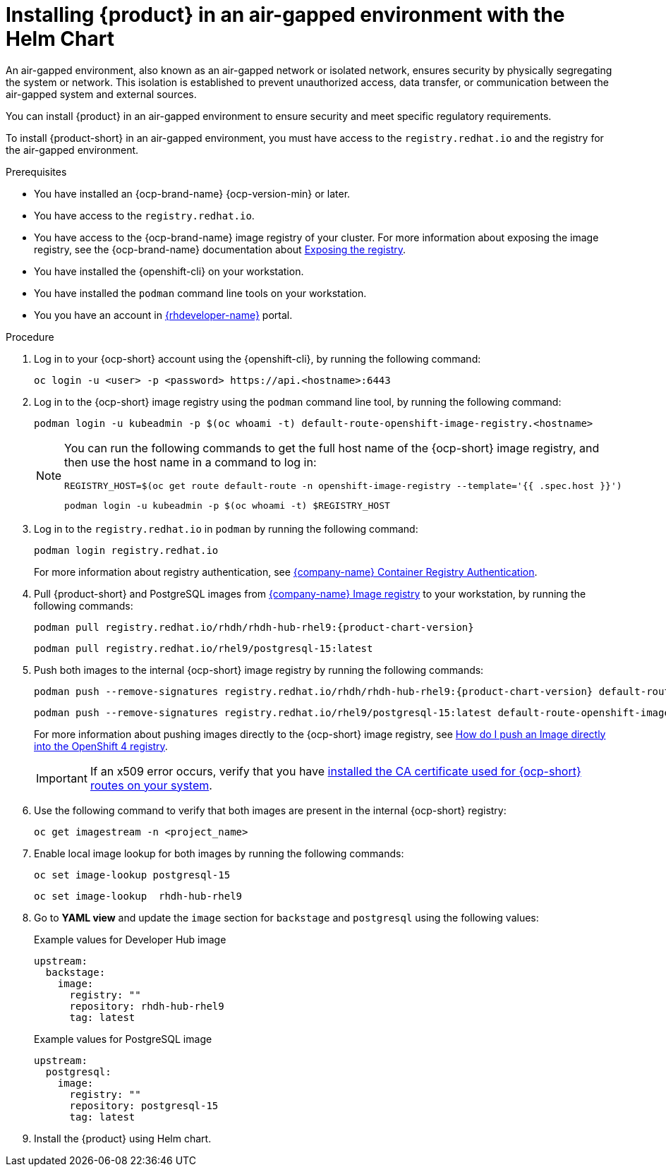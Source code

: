// Module included in the following assemblies:
// no assembly

[id="proc-install-rhdh-airgapped-environment-ocp-helm_{context}"]
= Installing {product} in an air-gapped environment with the Helm Chart

An air-gapped environment, also known as an air-gapped network or isolated network, ensures security by physically segregating the system or network. This isolation is established to prevent unauthorized access, data transfer, or communication between the air-gapped system and external sources.

You can install {product} in an air-gapped environment to ensure security and meet specific regulatory requirements.

To install {product-short} in an air-gapped environment, you must have access to the `registry.redhat.io` and the registry for the air-gapped environment.

.Prerequisites

* You have installed an {ocp-brand-name} {ocp-version-min} or later.
* You have access to the `registry.redhat.io`.
* You have access to the {ocp-brand-name} image registry of your cluster. For more information about exposing the image registry, see the {ocp-brand-name} documentation about https://docs.openshift.com/container-platform/{ocp-version}/registry/securing-exposing-registry.html[Exposing the registry].
* You have installed the {openshift-cli} on your workstation.
* You have installed the `podman` command line tools on your workstation.
* You you have an account in https://developers.redhat.com/[{rhdeveloper-name}] portal.

.Procedure

. Log in to your {ocp-short} account using the {openshift-cli}, by running the following command:
+
[source,terminal]
----
oc login -u <user> -p <password> https://api.<hostname>:6443
----

. Log in to the {ocp-short} image registry using the `podman` command line tool, by running the following command:
+
[source,terminal]
----
podman login -u kubeadmin -p $(oc whoami -t) default-route-openshift-image-registry.<hostname>
----
+
[NOTE]
====
You can run the following commands to get the full host name of the {ocp-short} image registry, and then use the host name in a command to log in:

[source,terminal]
----
REGISTRY_HOST=$(oc get route default-route -n openshift-image-registry --template='{{ .spec.host }}')
----

[source,terminal]
----
podman login -u kubeadmin -p $(oc whoami -t) $REGISTRY_HOST
----
====

. Log in to the `registry.redhat.io` in `podman` by running the following command:
+
[source,terminal]
----
podman login registry.redhat.io
----
+
For more information about registry authentication, see https://access.redhat.com/RegistryAuthentication[{company-name} Container Registry Authentication].

. Pull {product-short} and PostgreSQL images from https://catalog.redhat.com/software/containers/search[{company-name} Image registry] to your workstation, by running the following commands:
+
[source,terminal,source,subs="attributes+"]
----
podman pull registry.redhat.io/rhdh/rhdh-hub-rhel9:{product-chart-version}
----
+
[source,terminal,source,subs="attributes+"]
----
podman pull registry.redhat.io/rhel9/postgresql-15:latest
----

. Push both images to the internal {ocp-short} image registry by running the following commands:
+
[source,terminal,source,subs="attributes+"]
----
podman push --remove-signatures registry.redhat.io/rhdh/rhdh-hub-rhel9:{product-chart-version} default-route-openshift-image-registry.<hostname>/<project_name>/rhdh-hub-rhel9:{product-chart-version}
----
+
[source,terminal]
----
podman push --remove-signatures registry.redhat.io/rhel9/postgresql-15:latest default-route-openshift-image-registry.<hostname>/<project_name>/postgresql-15:latest
----
+
For more information about pushing images directly to the {ocp-short} image registry, see https://access.redhat.com/solutions/6959306[How do I push an Image directly into the OpenShift 4 registry].
+
[IMPORTANT]
====
If an x509 error occurs, verify that you have link:https://access.redhat.com/solutions/6088891[installed the CA certificate used for {ocp-short} routes on your system].
====

. Use the following command to verify that both images are present in the internal {ocp-short} registry:
+
[source,terminal]
----
oc get imagestream -n <project_name>
----

. Enable local image lookup for both images by running the following commands:
+
[source,terminal]
----
oc set image-lookup postgresql-15
----
+
[source,terminal]
----
oc set image-lookup  rhdh-hub-rhel9
----

. Go to *YAML view* and update the `image` section for `backstage` and `postgresql` using the following values:
+
--
.Example values for Developer Hub image
[source,yaml]
----
upstream:
  backstage:
    image:
      registry: ""
      repository: rhdh-hub-rhel9
      tag: latest
----

.Example values for PostgreSQL image
[source,yaml]
----
upstream:
  postgresql:
    image:
      registry: ""
      repository: postgresql-15
      tag: latest
----
--

. Install the {product} using Helm chart.
